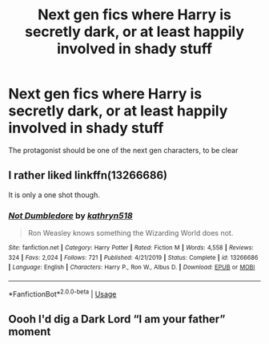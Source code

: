 #+TITLE: Next gen fics where Harry is secretly dark, or at least happily involved in shady stuff

* Next gen fics where Harry is secretly dark, or at least happily involved in shady stuff
:PROPERTIES:
:Author: Tsorovar
:Score: 10
:DateUnix: 1580641268.0
:DateShort: 2020-Feb-02
:FlairText: Request
:END:
The protagonist should be one of the next gen characters, to be clear


** I rather liked linkffn(13266686)

It is only a one shot though.
:PROPERTIES:
:Author: Ocnathor
:Score: 6
:DateUnix: 1580693988.0
:DateShort: 2020-Feb-03
:END:

*** [[https://www.fanfiction.net/s/13266686/1/][*/Not Dumbledore/*]] by [[https://www.fanfiction.net/u/4404355/kathryn518][/kathryn518/]]

#+begin_quote
  Ron Weasley knows something the Wizarding World does not.
#+end_quote

^{/Site/:} ^{fanfiction.net} ^{*|*} ^{/Category/:} ^{Harry} ^{Potter} ^{*|*} ^{/Rated/:} ^{Fiction} ^{M} ^{*|*} ^{/Words/:} ^{4,558} ^{*|*} ^{/Reviews/:} ^{324} ^{*|*} ^{/Favs/:} ^{2,024} ^{*|*} ^{/Follows/:} ^{721} ^{*|*} ^{/Published/:} ^{4/21/2019} ^{*|*} ^{/Status/:} ^{Complete} ^{*|*} ^{/id/:} ^{13266686} ^{*|*} ^{/Language/:} ^{English} ^{*|*} ^{/Characters/:} ^{Harry} ^{P.,} ^{Ron} ^{W.,} ^{Albus} ^{D.} ^{*|*} ^{/Download/:} ^{[[http://www.ff2ebook.com/old/ffn-bot/index.php?id=13266686&source=ff&filetype=epub][EPUB]]} ^{or} ^{[[http://www.ff2ebook.com/old/ffn-bot/index.php?id=13266686&source=ff&filetype=mobi][MOBI]]}

--------------

*FanfictionBot*^{2.0.0-beta} | [[https://github.com/tusing/reddit-ffn-bot/wiki/Usage][Usage]]
:PROPERTIES:
:Author: FanfictionBot
:Score: 1
:DateUnix: 1580694010.0
:DateShort: 2020-Feb-03
:END:


** Oooh I'd dig a Dark Lord “I am your father” moment
:PROPERTIES:
:Author: dancortens
:Score: 2
:DateUnix: 1580685805.0
:DateShort: 2020-Feb-03
:END:
